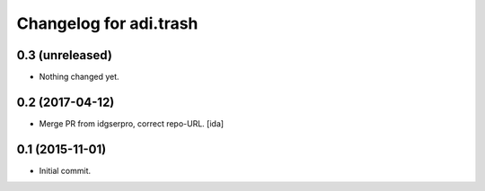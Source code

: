 Changelog for adi.trash
=======================
 

0.3 (unreleased)
----------------

- Nothing changed yet.


0.2 (2017-04-12)
----------------

- Merge PR from idgserpro, correct repo-URL. [ida]


0.1 (2015-11-01)
---------------

- Initial commit.
    

